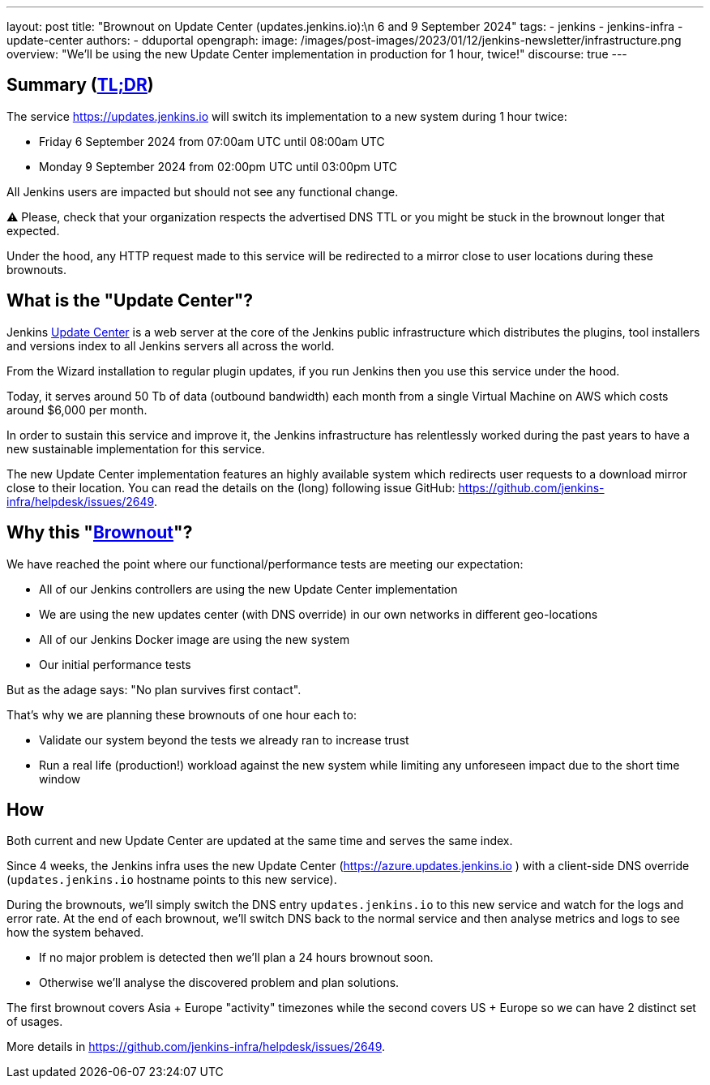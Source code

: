 ---
layout: post
title: "Brownout on Update Center (updates.jenkins.io):\n 6 and 9 September 2024"
tags:
- jenkins
- jenkins-infra
- update-center
authors:
- dduportal
opengraph:
  image: /images/post-images/2023/01/12/jenkins-newsletter/infrastructure.png
overview: "We'll be using the new Update Center implementation in production for 1 hour, twice!"
discourse: true
---

== Summary (link:https://en.wikipedia.org/wiki/Wikipedia:Too_long;_didn%27t_read[TL;DR])

The service https://updates.jenkins.io will switch its implementation to a new system during 1 hour twice:

- Friday 6 September 2024 from 07:00am UTC until 08:00am UTC
- Monday 9 September 2024 from 02:00pm UTC until 03:00pm UTC


All Jenkins users are impacted but should not see any functional change.

⚠️ Please, check that your organization respects the advertised DNS TTL or you might be stuck in the brownout longer that expected.

Under the hood, any HTTP request made to this service will be redirected to a mirror close to user locations during these brownouts.

== What is the "Update Center"?

Jenkins https://updates.jenkins.io[Update Center] is a web server at the core of the Jenkins public infrastructure which distributes the plugins, tool installers and versions index to all Jenkins servers all across the world.

From the Wizard installation to regular plugin updates, if you run Jenkins then you use this service under the hood.

Today, it serves around 50 Tb of data (outbound bandwidth) each month from a single Virtual Machine on AWS which costs around $6,000 per month.

In order to sustain this service and improve it, the Jenkins infrastructure has relentlessly worked during the past years to have a new sustainable implementation for this service.

The new Update Center implementation features an highly available system which redirects user requests to a download mirror close to their location.
You can read the details on the (long) following issue GitHub: https://github.com/jenkins-infra/helpdesk/issues/2649.

== Why this "link:https://en.wikipedia.org/wiki/Brownout_(electricity)[Brownout]"?

We have reached the point where our functional/performance tests are meeting our expectation:

- All of our Jenkins controllers are using the new Update Center implementation
- We are using the new updates center (with DNS override) in our own networks in different geo-locations
- All of our Jenkins Docker image are using the new system
- Our initial performance tests

But as the adage says: "No plan survives first contact".

That's why we are planning these brownouts of one hour each to:

- Validate our system beyond the tests we already ran to increase trust
- Run a real life (production!) workload against the new system while limiting any unforeseen impact due to the short time window

== How

Both current and new Update Center are updated at the same time and serves the same index.

Since 4 weeks, the Jenkins infra uses the new Update Center (https://azure.updates.jenkins.io ) with a client-side DNS override (`updates.jenkins.io` hostname points to this new service).

During the brownouts, we'll simply switch the DNS entry `updates.jenkins.io` to this new service and watch for the logs and error rate.
At the end of each brownout, we'll switch DNS back to the normal service and then analyse metrics and logs to see how the system behaved.

- If no major problem is detected then we'll plan a 24 hours brownout soon.
- Otherwise we'll analyse the discovered problem and plan solutions.

The first brownout covers Asia + Europe "activity" timezones while the second covers US + Europe so we can have 2 distinct set of usages.

More details in https://github.com/jenkins-infra/helpdesk/issues/2649.
